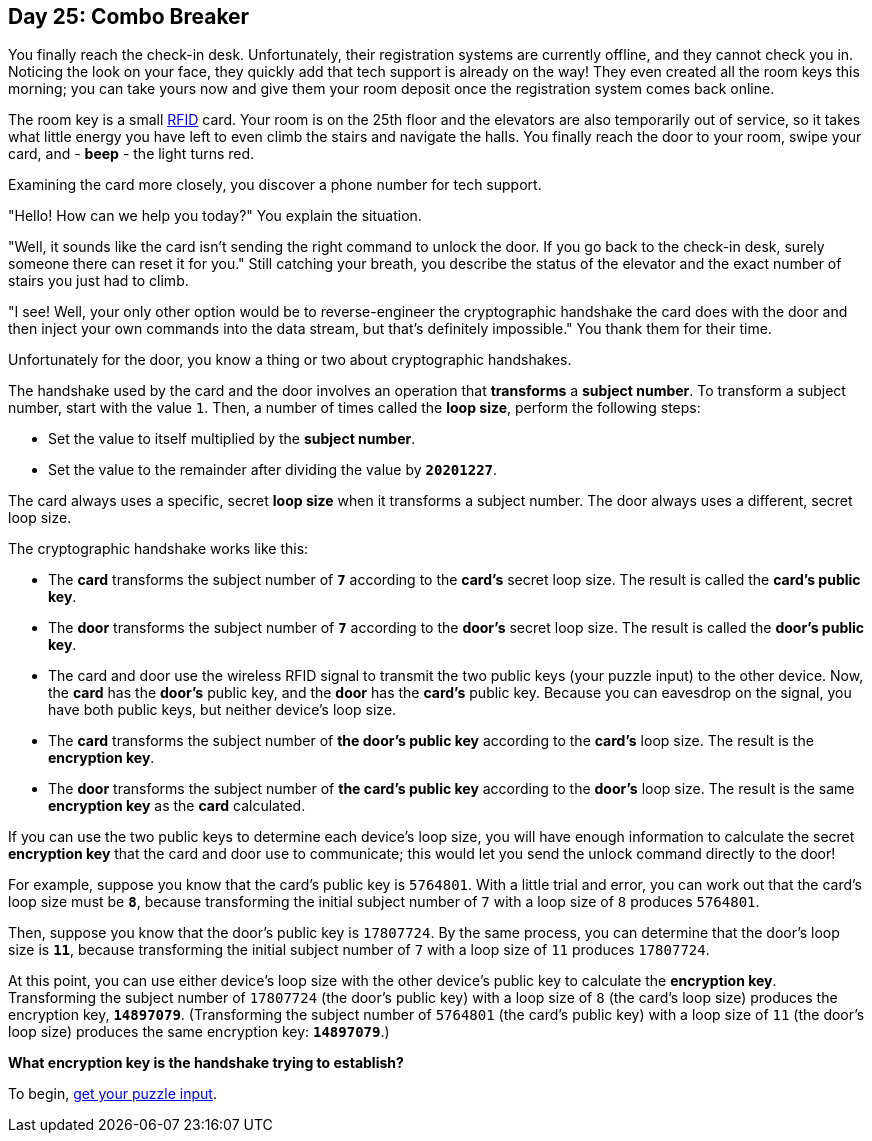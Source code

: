 == Day 25: Combo Breaker
You finally reach the check-in desk.
Unfortunately, their registration systems are currently offline, and they cannot check you in.
Noticing the look on your face, they quickly add that tech support is already on the way!
They even created all the room keys this morning;
you can take yours now and give them your room deposit once the registration system comes back online.

The room key is a small
https://en.wikipedia.org/wiki/Radio-frequency_identification[RFID]
card.
Your room is on the 25th floor and the elevators are also temporarily out of service,
so it takes what little energy you have left to even climb the stairs and navigate the halls.
You finally reach the door to your room, swipe your card, and - *beep* - the light turns red.

Examining the card more closely, you discover a phone number for tech support.

"Hello! How can we help you today?" You explain the situation.

"Well, it sounds like the card isn't sending the right command to unlock the door.
If you go back to the check-in desk, surely someone there can reset it for you."
Still catching your breath,
you describe the status of the elevator and the exact number of stairs you just had to climb.

"I see!
Well, your only other option would be to reverse-engineer the cryptographic handshake the card does with the door
and then inject your own commands into the data stream, but that's definitely impossible."
You thank them for their time.

Unfortunately for the door, you know a thing or two about cryptographic handshakes.

The handshake used by the card and the door involves an operation that *transforms* a *subject number*.
To transform a subject number, start with the value `1`.
Then, a number of times called the *loop size*, perform the following steps:

- Set the value to itself multiplied by the *subject number*.
- Set the value to the remainder after dividing the value by `*20201227*`.

The card always uses a specific, secret *loop size* when it transforms a subject number.
The door always uses a different, secret loop size.

The cryptographic handshake works like this:

- The *card* transforms the subject number of `*7*` according to the *card's* secret loop size.
  The result is called the *card's public key*.
- The *door* transforms the subject number of `*7*` according to the *door's* secret loop size.
  The result is called the *door's public key*.
- The card and door use the wireless RFID signal to transmit the two public keys (your puzzle input) to the other device.
  Now, the *card* has the *door's* public key, and the *door* has the *card's* public key.
  Because you can eavesdrop on the signal, you have both public keys, but neither device's loop size.
- The *card* transforms the subject number of *the door's public key* according to the *card's* loop size.
  The result is the *encryption key*.
- The *door* transforms the subject number of *the card's public key* according to the *door's* loop size.
  The result is the same *encryption key* as the *card* calculated.

If you can use the two public keys to determine each device's loop size,
you will have enough information to calculate the secret *encryption key* that the card and door use to communicate;
this would let you send the unlock command directly to the door!

For example, suppose you know that the card's public key is `5764801`.
With a little trial and error, you can work out that the card's loop size must be `*8*`,
because transforming the initial subject number of `7` with a loop size of `8` produces `5764801`.

Then, suppose you know that the door's public key is `17807724`.
By the same process, you can determine that the door's loop size is `*11*`,
because transforming the initial subject number of `7` with a loop size of `11` produces `17807724`.

At this point,
you can use either device's loop size with the other device's public key to calculate the *encryption key*.
Transforming the subject number of `17807724` (the door's public key) with a loop size of `8` (the card's loop size)
produces the encryption key, `*14897079*`.
(Transforming the subject number of `5764801` (the card's public key) with a loop size of `11` (the door's loop size)
produces the same encryption key: `*14897079*`.)

*What encryption key is the handshake trying to establish?*

To begin, https://adventofcode.com/2020/day/25/input[get your puzzle input].